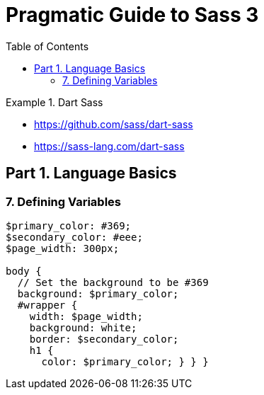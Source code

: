 = Pragmatic Guide to Sass 3
:toc: right
:toclevels: 4
:source-highlighter: coderay
:source-language: sass

.Dart Sass
====
- https://github.com/sass/dart-sass
- https://sass-lang.com/dart-sass
====

==     Part 1. Language Basics

=== 7. Defining          Variables

```
$primary_color: #369;
$secondary_color: #eee;
$page_width: 300px;

body {
  // Set the background to be #369
  background: $primary_color;
  #wrapper {
    width: $page_width;
    background: white;
    border: $secondary_color;
    h1 {
      color: $primary_color; } } }
```